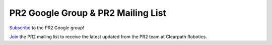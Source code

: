 PR2 Google Group & PR2 Mailing List
=====================================

`Subscribe <https://groups.google.com/forum/?hl=en#!forum/pr2_users>`_ to the PR2 Google group!

 

`Join <http://www.google.com/url?q=http%3A%2F%2Feepurl.com%2F7MO3X&sa=D&sntz=1&usg=AFQjCNHV0je6bsTgDyAx7H0FiuyFjVQgpA>`_ the PR2 mailing list to receive the latest updated from the PR2 team at Clearpath Robotics.